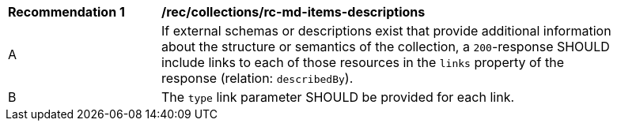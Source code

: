 [[rec_collections_rc-md-items-desciptions]]
[width="90%",cols="2,6a"]
|===
^|*Recommendation {counter:rec-id}* |*/rec/collections/rc-md-items-descriptions* 
^|A |If external schemas or descriptions exist that provide additional information about the structure or semantics of the collection, a `200`-response SHOULD include links to each of those resources in the `links` property of the response (relation: `describedBy`).
^|B |The `type` link parameter SHOULD be provided for each link.
|===
